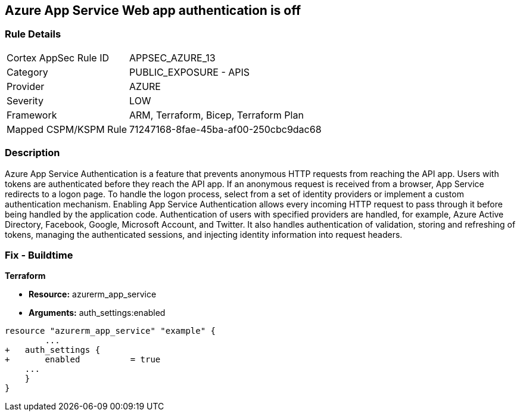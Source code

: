 == Azure App Service Web app authentication is off


=== Rule Details

[cols="1,2"]
|===
|Cortex AppSec Rule ID |APPSEC_AZURE_13
|Category |PUBLIC_EXPOSURE - APIS
|Provider |AZURE
|Severity |LOW
|Framework |ARM, Terraform, Bicep, Terraform Plan
|Mapped CSPM/KSPM Rule |71247168-8fae-45ba-af00-250cbc9dac68
|===


=== Description 


Azure App Service Authentication is a feature that prevents anonymous HTTP requests from reaching the API app.
Users with tokens are authenticated before they reach the API app.
If an anonymous request is received from a browser, App Service redirects to a logon page.
To handle the logon process, select from a set of identity providers or implement a custom authentication mechanism.
Enabling App Service Authentication allows every incoming HTTP request to pass through it before being handled by the application code.
Authentication of users with specified providers are handled, for example, Azure Active Directory, Facebook, Google, Microsoft Account, and Twitter.
It also handles authentication of validation, storing and refreshing of tokens, managing the authenticated sessions, and injecting identity information into request headers.
////
=== Fix - Runtime


* Azure Portal To change the policy using the Azure Portal, follow these steps:* 



. Log in to the Azure Portal at https://portal.azure.com.

. Navigate to * App Services*.

. Click each * App*.

. Navigate to the * Setting* section, click * Authentication / Authorization*.

. Set * App Service Authentication * to* * On*.

. Select additional parameters as per your requirements.

. Click * Save*.


* CLI Command* 


To set * App Service Authentication* for an existing app, use the following command:
----
az webapp auth update
--resource-group & lt;RESOURCE_GROUP_NAME>
--name & lt;APP_NAME>
--enabled true
----
////

=== Fix - Buildtime


*Terraform* 


* *Resource:* azurerm_app_service
* *Arguments:* auth_settings:enabled


[source,go]
----
resource "azurerm_app_service" "example" {
        ...
+   auth_settings {
+       enabled          = true
    ...
    }
}
----
